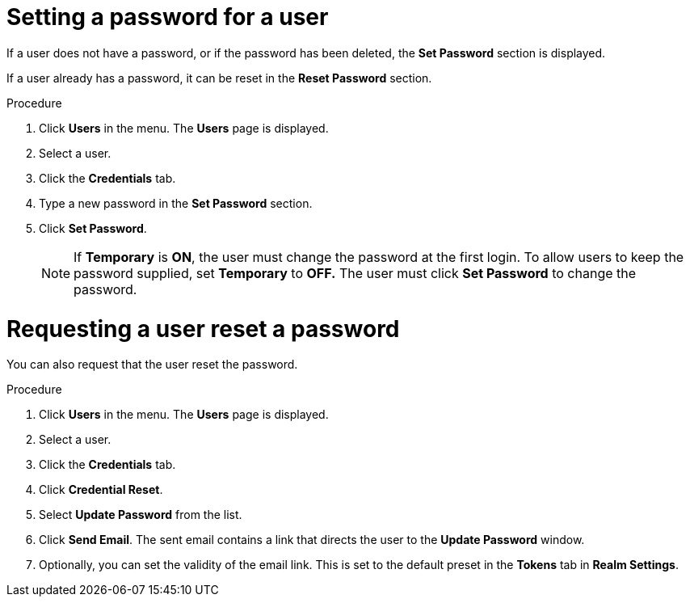 // Module included in the following assemblies:
//
// server_admin/topics/users.adoc

[id="proc-setting-password-user_{context}"]
= Setting a password for a user

[role="_abstract"]
If a user does not have a password, or if the password has been deleted, the *Set Password* section is displayed.

If a user already has a password, it can be reset in the *Reset Password* section.

.Procedure
. Click *Users* in the menu. The *Users* page is displayed.
. Select a user.
. Click the *Credentials* tab.
. Type a new password in the *Set Password* section.
. Click *Set Password*.
+
NOTE: If *Temporary* is *ON*, the user must change the password at the first login. To allow users to keep the password supplied, set *Temporary* to *OFF.*  The user must click *Set Password* to change the password.

= Requesting a user reset a password

You can also request that the user reset the password.

.Procedure

. Click *Users* in the menu. The *Users* page is displayed.
. Select a user.
. Click the *Credentials* tab.
. Click *Credential Reset*.
. Select *Update Password* from the list.
. Click *Send Email*. The sent email contains a link that directs the user to the *Update Password* window.
. Optionally, you can set the validity of the email link. This is set to the default preset in the *Tokens* tab in *Realm Settings*.
